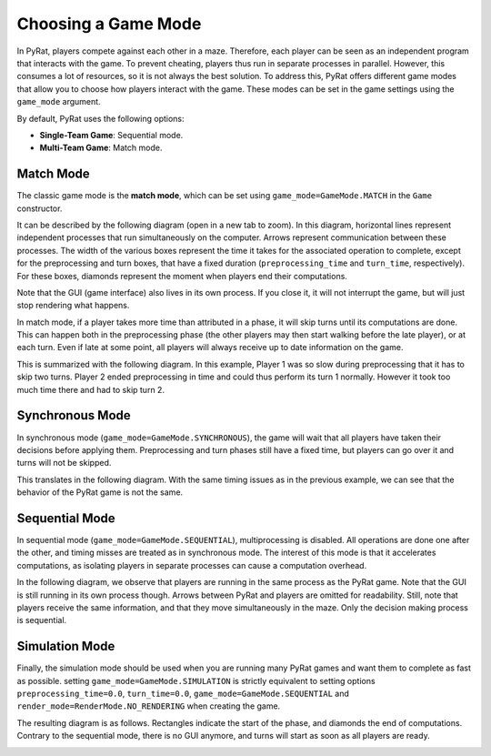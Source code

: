 Choosing a Game Mode
====================

In PyRat, players compete against each other in a maze.
Therefore, each player can be seen as an independent program that interacts with the game.
To prevent cheating, players thus run in separate processes in parallel.
However, this consumes a lot of resources, so it is not always the best solution.
To address this, PyRat offers different game modes that allow you to choose how players interact with the game.
These modes can be set in the game settings using the ``game_mode`` argument.

By default, PyRat uses the following options:

- **Single-Team Game**: Sequential mode.
- **Multi-Team Game**: Match mode.

Match Mode
----------

The classic game mode is the **match mode**, which can be set using ``game_mode=GameMode.MATCH`` in the ``Game`` constructor.

It can be described by the following diagram (open in a new tab to zoom).
In this diagram, horizontal lines represent independent processes that run simultaneously on the computer.
Arrows represent communication between these processes.
The width of the various boxes represent the time it takes for the associated operation to complete, except for the preprocessing and turn boxes, that have a fixed duration (``preprocessing_time`` and ``turn_time``, respectively).
For these boxes, diamonds represent the moment when players end their computations.

.. image:: ../_static/match_mode.png

Note that the GUI (game interface) also lives in its own process.
If you close it, it will not interrupt the game, but will just stop rendering what happens.

In match mode, if a player takes more time than attributed in a phase, it will skip turns until its computations are done.
This can happen both in the preprocessing phase (the other players may then start walking before the late player), or at each turn.
Even if late at some point, all players will always receive up to date information on the game.

This is summarized with the following diagram.
In this example, Player 1 was so slow during preprocessing that it has to skip two turns.
Player 2 ended preprocessing in time and could thus perform its turn 1 normally.
However it took too much time there and had to skip turn 2.

.. image:: ../_static/match_mode_timeout.png

Synchronous Mode
----------------

In synchronous mode (``game_mode=GameMode.SYNCHRONOUS``), the game will wait that all players have taken their decisions before applying them.
Preprocessing and turn phases still have a fixed time, but players can go over it and turns will not be skipped.

This translates in the following diagram.
With the same timing issues as in the previous example, we can see that the behavior of the PyRat game is not the same.

.. image:: ../_static/synchronous_mode.png

Sequential Mode
----------------

In sequential mode (``game_mode=GameMode.SEQUENTIAL``), multiprocessing is disabled.
All operations are done one after the other, and timing misses are treated as in synchronous mode.
The interest of this mode is that it accelerates computations, as isolating players in separate processes can cause a computation overhead.

In the following diagram, we observe that players are running in the same process as the PyRat game.
Note that the GUI is still running in its own process though.
Arrows between PyRat and players are omitted for readability.
Still, note that players receive the same information, and that they move simultaneously in the maze.
Only the decision making process is sequential.

.. image:: ../_static/sequential_mode.png

Simulation Mode
---------------

Finally, the simulation mode should be used when you are running many PyRat games and want them to complete as fast as possible.
setting ``game_mode=GameMode.SIMULATION`` is strictly equivalent to setting options ``preprocessing_time=0.0``, ``turn_time=0.0``, ``game_mode=GameMode.SEQUENTIAL`` and ``render_mode=RenderMode.NO_RENDERING`` when creating the game.

The resulting diagram is as follows.
Rectangles indicate the start of the phase, and diamonds the end of computations.
Contrary to the sequential mode, there is no GUI anymore, and turns will start as soon as all players are ready.

.. image:: ../_static/simulation_mode.png